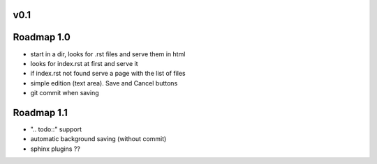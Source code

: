 v0.1
----

Roadmap 1.0
-----------

* start in a dir, looks for .rst files and serve them in html
* looks for index.rst at first and serve it
* if index.rst not found serve a page with the list of files
* simple edition (text area). Save and Cancel buttons
* git commit when saving

Roadmap 1.1
-----------

* ".. todo::" support
* automatic background saving (without commit)
* sphinx plugins ??


